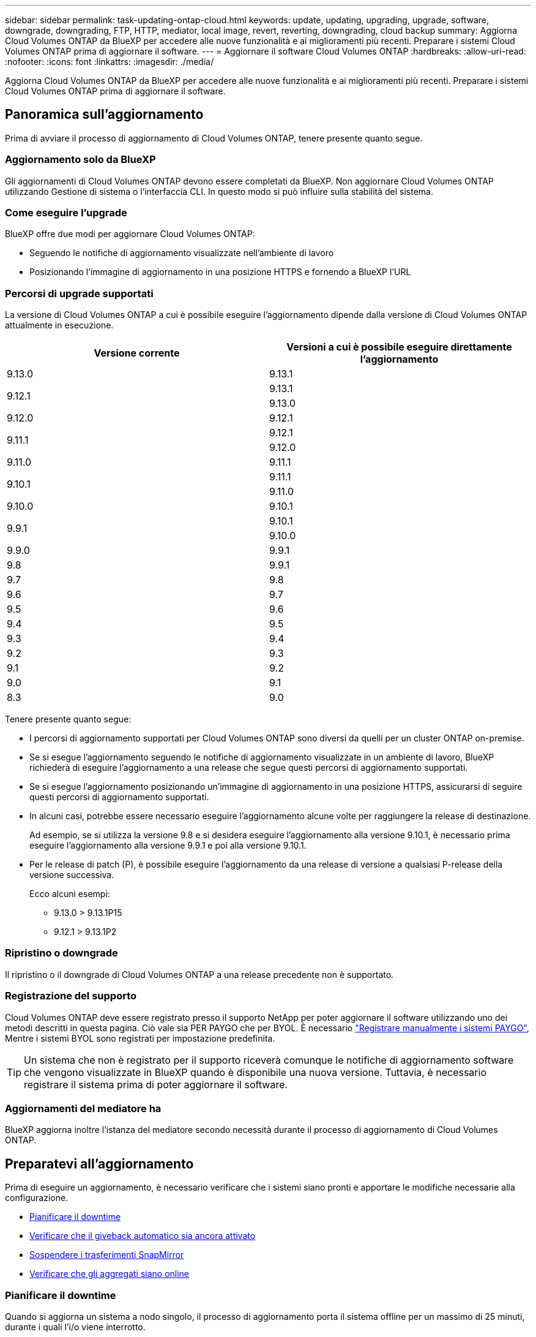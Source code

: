 ---
sidebar: sidebar 
permalink: task-updating-ontap-cloud.html 
keywords: update, updating, upgrading, upgrade, software, downgrade, downgrading, FTP, HTTP, mediator, local image, revert, reverting, downgrading, cloud backup 
summary: Aggiorna Cloud Volumes ONTAP da BlueXP per accedere alle nuove funzionalità e ai miglioramenti più recenti. Preparare i sistemi Cloud Volumes ONTAP prima di aggiornare il software. 
---
= Aggiornare il software Cloud Volumes ONTAP
:hardbreaks:
:allow-uri-read: 
:nofooter: 
:icons: font
:linkattrs: 
:imagesdir: ./media/


[role="lead"]
Aggiorna Cloud Volumes ONTAP da BlueXP per accedere alle nuove funzionalità e ai miglioramenti più recenti. Preparare i sistemi Cloud Volumes ONTAP prima di aggiornare il software.



== Panoramica sull'aggiornamento

Prima di avviare il processo di aggiornamento di Cloud Volumes ONTAP, tenere presente quanto segue.



=== Aggiornamento solo da BlueXP

Gli aggiornamenti di Cloud Volumes ONTAP devono essere completati da BlueXP. Non aggiornare Cloud Volumes ONTAP utilizzando Gestione di sistema o l'interfaccia CLI. In questo modo si può influire sulla stabilità del sistema.



=== Come eseguire l'upgrade

BlueXP offre due modi per aggiornare Cloud Volumes ONTAP:

* Seguendo le notifiche di aggiornamento visualizzate nell'ambiente di lavoro
* Posizionando l'immagine di aggiornamento in una posizione HTTPS e fornendo a BlueXP l'URL




=== Percorsi di upgrade supportati

La versione di Cloud Volumes ONTAP a cui è possibile eseguire l'aggiornamento dipende dalla versione di Cloud Volumes ONTAP attualmente in esecuzione.

[cols="2*"]
|===
| Versione corrente | Versioni a cui è possibile eseguire direttamente l'aggiornamento 


| 9.13.0 | 9.13.1 


.2+| 9.12.1 | 9.13.1 


| 9.13.0 


| 9.12.0 | 9.12.1 


.2+| 9.11.1 | 9.12.1 


| 9.12.0 


| 9.11.0 | 9.11.1 


.2+| 9.10.1 | 9.11.1 


| 9.11.0 


| 9.10.0 | 9.10.1 


.2+| 9.9.1 | 9.10.1 


| 9.10.0 


| 9.9.0 | 9.9.1 


| 9.8 | 9.9.1 


| 9.7 | 9.8 


| 9.6 | 9.7 


| 9.5 | 9.6 


| 9.4 | 9.5 


| 9.3 | 9.4 


| 9.2 | 9.3 


| 9.1 | 9.2 


| 9.0 | 9.1 


| 8.3 | 9.0 
|===
Tenere presente quanto segue:

* I percorsi di aggiornamento supportati per Cloud Volumes ONTAP sono diversi da quelli per un cluster ONTAP on-premise.
* Se si esegue l'aggiornamento seguendo le notifiche di aggiornamento visualizzate in un ambiente di lavoro, BlueXP richiederà di eseguire l'aggiornamento a una release che segue questi percorsi di aggiornamento supportati.
* Se si esegue l'aggiornamento posizionando un'immagine di aggiornamento in una posizione HTTPS, assicurarsi di seguire questi percorsi di aggiornamento supportati.
* In alcuni casi, potrebbe essere necessario eseguire l'aggiornamento alcune volte per raggiungere la release di destinazione.
+
Ad esempio, se si utilizza la versione 9.8 e si desidera eseguire l'aggiornamento alla versione 9.10.1, è necessario prima eseguire l'aggiornamento alla versione 9.9.1 e poi alla versione 9.10.1.

* Per le release di patch (P), è possibile eseguire l'aggiornamento da una release di versione a qualsiasi P-release della versione successiva.
+
Ecco alcuni esempi:

+
** 9.13.0 > 9.13.1P15
** 9.12.1 > 9.13.1P2






=== Ripristino o downgrade

Il ripristino o il downgrade di Cloud Volumes ONTAP a una release precedente non è supportato.



=== Registrazione del supporto

Cloud Volumes ONTAP deve essere registrato presso il supporto NetApp per poter aggiornare il software utilizzando uno dei metodi descritti in questa pagina. Ciò vale sia PER PAYGO che per BYOL. È necessario link:task-registering.html["Registrare manualmente i sistemi PAYGO"], Mentre i sistemi BYOL sono registrati per impostazione predefinita.


TIP: Un sistema che non è registrato per il supporto riceverà comunque le notifiche di aggiornamento software che vengono visualizzate in BlueXP quando è disponibile una nuova versione. Tuttavia, è necessario registrare il sistema prima di poter aggiornare il software.



=== Aggiornamenti del mediatore ha

BlueXP aggiorna inoltre l'istanza del mediatore secondo necessità durante il processo di aggiornamento di Cloud Volumes ONTAP.



== Preparatevi all'aggiornamento

Prima di eseguire un aggiornamento, è necessario verificare che i sistemi siano pronti e apportare le modifiche necessarie alla configurazione.

* <<Pianificare il downtime>>
* <<Verificare che il giveback automatico sia ancora attivato>>
* <<Sospendere i trasferimenti SnapMirror>>
* <<Verificare che gli aggregati siano online>>




=== Pianificare il downtime

Quando si aggiorna un sistema a nodo singolo, il processo di aggiornamento porta il sistema offline per un massimo di 25 minuti, durante i quali l'i/o viene interrotto.

In molti casi, l'aggiornamento di una coppia ha è senza interruzioni e l'i/o è ininterrotto. Durante questo processo di aggiornamento senza interruzioni, ogni nodo viene aggiornato in tandem per continuare a fornire i/o ai client.

I protocolli orientati alla sessione potrebbero causare effetti negativi su client e applicazioni in determinate aree durante gli aggiornamenti. Per ulteriori informazioni, https://docs.netapp.com/us-en/ontap/upgrade/concept_considerations_for_session_oriented_protocols.html["Fare riferimento alla documentazione di ONTAP"^]



=== Verificare che il giveback automatico sia ancora attivato

Il giveback automatico deve essere attivato su una coppia Cloud Volumes ONTAP ha (impostazione predefinita). In caso contrario, l'operazione avrà esito negativo.

http://docs.netapp.com/ontap-9/topic/com.netapp.doc.dot-cm-hacg/GUID-3F50DE15-0D01-49A5-BEFD-D529713EC1FA.html["Documentazione di ONTAP 9: Comandi per la configurazione del giveback automatico"^]



=== Sospendere i trasferimenti SnapMirror

Se un sistema Cloud Volumes ONTAP dispone di relazioni SnapMirror attive, si consiglia di sospendere i trasferimenti prima di aggiornare il software Cloud Volumes ONTAP. La sospensione dei trasferimenti impedisce gli errori di SnapMirror. È necessario sospendere i trasferimenti dal sistema di destinazione.


NOTE: Anche se il backup e ripristino di BlueXP utilizza un'implementazione di SnapMirror per creare file di backup (chiamata SnapMirror Cloud), non è necessario sospendere i backup quando viene aggiornato un sistema.

.A proposito di questa attività
Questa procedura descrive come utilizzare System Manager per la versione 9.3 e successive.

.Fasi
. Accedere a System Manager dal sistema di destinazione.
+
È possibile accedere a System Manager puntando il browser Web all'indirizzo IP della LIF di gestione del cluster. L'indirizzo IP è disponibile nell'ambiente di lavoro Cloud Volumes ONTAP.

+

NOTE: Il computer da cui si accede a BlueXP deve disporre di una connessione di rete a Cloud Volumes ONTAP. Ad esempio, potrebbe essere necessario effettuare l'accesso a BlueXP da un host jump presente nella rete del provider di servizi cloud.

. Fare clic su *protezione > Relazioni*.
. Selezionare la relazione e fare clic su *operazioni > Quiesce*.




=== Verificare che gli aggregati siano online

Gli aggregati per Cloud Volumes ONTAP devono essere online prima di aggiornare il software. Gli aggregati devono essere online nella maggior parte delle configurazioni, ma in caso contrario, è necessario portarli online.

.A proposito di questa attività
Questa procedura descrive come utilizzare System Manager per la versione 9.3 e successive.

.Fasi
. Nell'ambiente di lavoro, fare clic sulla scheda *aggregati*.
. Sotto il titolo dell'aggregato, fare clic sul pulsante ellisse, quindi selezionare *Visualizza dettagli dell'aggregato*.
+
image:screenshots_aggregate_details_state.png["Schermata: Mostra il campo Stato quando si visualizzano le informazioni per un aggregato."]

. Se l'aggregato non è in linea, utilizzare System Manager per portare l'aggregato online:
+
.. Fare clic su *Storage > Aggregates & Disks > Aggregates*.
.. Selezionare l'aggregato, quindi fare clic su *altre azioni > Stato > Online*.






== Aggiornare Cloud Volumes ONTAP

BlueXP informa l'utente quando è disponibile una nuova versione per l'aggiornamento. È possibile avviare il processo di aggiornamento da questa notifica. Per ulteriori informazioni, vedere <<Aggiornamento dalle notifiche BlueXP>>.

Un altro metodo per eseguire aggiornamenti software utilizzando un'immagine su un URL esterno. Questa opzione è utile se BlueXP non riesce ad accedere al bucket S3 per aggiornare il software o se è stata fornita una patch. Per ulteriori informazioni, vedere <<Aggiornamento da un'immagine disponibile su un URL>>.



=== Aggiornamento dalle notifiche BlueXP

BlueXP visualizza una notifica negli ambienti di lavoro Cloud Volumes ONTAP quando è disponibile una nuova versione di Cloud Volumes ONTAP:

image:screenshot_overview_upgrade.png["Schermata: Mostra la notifica Nuova versione disponibile che viene visualizzata nella pagina Canvas dopo aver selezionato un ambiente di lavoro."]

È possibile avviare il processo di aggiornamento da questa notifica, che automatizza il processo ottenendo l'immagine software da un bucket S3, installando l'immagine e riavviando il sistema.

.Prima di iniziare
Le operazioni BlueXP, come la creazione di volumi o aggregati, non devono essere in corso sul sistema Cloud Volumes ONTAP.

.Fasi
. Dal menu di navigazione a sinistra, selezionare *Storage > Canvas*.
. Selezionare un ambiente di lavoro.
+
Se è disponibile una nuova versione, nella scheda Panoramica viene visualizzata una notifica:

+
image:screenshot_overview_upgrade.png["Una schermata che mostra l'opzione \"Upgrade now!\" (Aggiorna ora!) Sotto la scheda Panoramica."]

. Se è disponibile una nuova versione, fare clic su *Aggiorna ora!*
+

NOTE: Prima di poter aggiornare Cloud Volumes ONTAP tramite la notifica BlueXP, è necessario disporre di un account per il sito di supporto NetApp.

. Nella pagina Upgrade Cloud Volumes ONTAP (Contratto di licenza con l'utente finale), leggere l'EULA, quindi selezionare *i Read and Approve the EULA* (Leggi e approva l'EULA).
. Fare clic su *Upgrade* (Aggiorna).
+

NOTE: Per impostazione predefinita, la pagina Upgrade Cloud Volumes ONTAP (aggiornamento versione Cloud Volumes ONTAP) seleziona l'ultima versione disponibile per l'aggiornamento. Se disponibili, è possibile selezionare le versioni precedenti di Cloud Volumes ONTAP per l'aggiornamento facendo clic su *Seleziona versioni precedenti*.
Fare riferimento a. https://docs.netapp.com/us-en/bluexp-cloud-volumes-ontap/task-updating-ontap-cloud.html#supported-upgrade-paths["Elenco dei percorsi di upgrade supportati"^] Per il percorso di aggiornamento appropriato in base alla versione corrente di Cloud Volumes ONTAP.

+
image:screenshot_upgrade_select_versions.png["Schermata della pagina della versione di Upgrade Cloud Volumes ONTAP."]

. Per verificare lo stato dell'aggiornamento, fare clic sull'icona Impostazioni e selezionare *Timeline*.


.Risultato
BlueXP avvia l'aggiornamento del software. Una volta completato l'aggiornamento del software, è possibile eseguire azioni sull'ambiente di lavoro.

.Al termine
Se sono state sospese le trasferte SnapMirror, utilizzare System Manager per riprendere le trasferte.



=== Aggiornamento da un'immagine disponibile su un URL

È possibile posizionare l'immagine del software Cloud Volumes ONTAP sul connettore o su un server HTTP e avviare l'aggiornamento del software da BlueXP. È possibile utilizzare questa opzione se BlueXP non riesce ad accedere al bucket S3 per aggiornare il software.

.Prima di iniziare
* Le operazioni BlueXP, come la creazione di volumi o aggregati, non devono essere in corso sul sistema Cloud Volumes ONTAP.
* Se si utilizza HTTPS per ospitare immagini ONTAP, l'aggiornamento potrebbe non riuscire a causa di problemi di autenticazione SSL, causati dalla mancanza di certificati. La soluzione è generare e installare un certificato firmato dalla CA da utilizzare per l'autenticazione tra ONTAP e BlueXP.
+
Consulta la Knowledge base di NetApp per visualizzare istruzioni dettagliate:

+
https://kb.netapp.com/Advice_and_Troubleshooting/Cloud_Services/Cloud_Manager/How_to_configure_Cloud_Manager_as_an_HTTPS_server_to_host_upgrade_images["KB di NetApp: Come configurare BlueXP come server HTTPS per ospitare le immagini di aggiornamento"^]



.Fasi
. Facoltativo: Configurare un server HTTP in grado di ospitare l'immagine del software Cloud Volumes ONTAP.
+
Se si dispone di una connessione VPN alla rete virtuale, è possibile posizionare l'immagine del software Cloud Volumes ONTAP su un server HTTP nella propria rete. In caso contrario, è necessario posizionare il file su un server HTTP nel cloud.

. Se si utilizza il proprio gruppo di protezione per Cloud Volumes ONTAP, assicurarsi che le regole in uscita consentano connessioni HTTP in modo che Cloud Volumes ONTAP possa accedere all'immagine software.
+

NOTE: Per impostazione predefinita, il gruppo di protezione Cloud Volumes ONTAP predefinito consente le connessioni HTTP in uscita.

. Ottenere l'immagine software da https://mysupport.netapp.com/site/products/all/details/cloud-volumes-ontap/downloads-tab["Il sito di supporto NetApp"^].
. Copiare l'immagine del software in una directory sul connettore o su un server HTTP da cui verrà fornito il file.
+
Sono disponibili due percorsi. Il percorso corretto dipende dalla versione del connettore.

+
** `/opt/application/netapp/cloudmanager/docker_occm/data/ontap/images/`
** `/opt/application/netapp/cloudmanager/ontap/images/`


. Dall'ambiente di lavoro in BlueXP, fare clic sul pulsante *... (Icona ellisse)*, quindi fare clic su *Aggiorna Cloud Volumes ONTAP*.
. Nella pagina Aggiorna versione Cloud Volumes ONTAP, immettere l'URL, quindi fare clic su *Cambia immagine*.
+
Se l'immagine software è stata copiata nel connettore nel percorso indicato sopra, immettere il seguente URL:

+
Http://<Connector-private-IP-address>/ontap/images/<image-file-name>

+

NOTE: Nell'URL, *nome-file-immagine* deve seguire il formato "cot.image.9.13.1P2.tgz".

. Fare clic su *Procedi* per confermare.


.Risultato
BlueXP avvia l'aggiornamento software. Una volta completato l'aggiornamento del software, è possibile eseguire azioni sull'ambiente di lavoro.

.Al termine
Se sono state sospese le trasferte SnapMirror, utilizzare System Manager per riprendere le trasferte.

ifdef::gcp[]



== Correggere gli errori di download quando si utilizza un gateway NAT Google Cloud

Il connettore scarica automaticamente gli aggiornamenti software per Cloud Volumes ONTAP. Il download potrebbe non riuscire se la configurazione utilizza un gateway Google Cloud NAT. È possibile correggere questo problema limitando il numero di parti in cui è divisa l'immagine software. Questa fase deve essere completata utilizzando l'API BlueXP.

.Fase
. Inviare una richiesta PUT a /occm/config con il seguente JSON come corpo:


[source]
----
{
  "maxDownloadSessions": 32
}
----
Il valore per _maxDownloadSessions_ può essere 1 o qualsiasi numero intero maggiore di 1. Se il valore è 1, l'immagine scaricata non verrà divisa.

Si noti che 32 è un valore di esempio. Il valore da utilizzare dipende dalla configurazione NAT e dal numero di sessioni che è possibile avere contemporaneamente.

https://docs.netapp.com/us-en/bluexp-automation/cm/api_ref_resources.html#occmconfig["Scopri di più sulla chiamata API /occm/config"^].

endif::gcp[]
